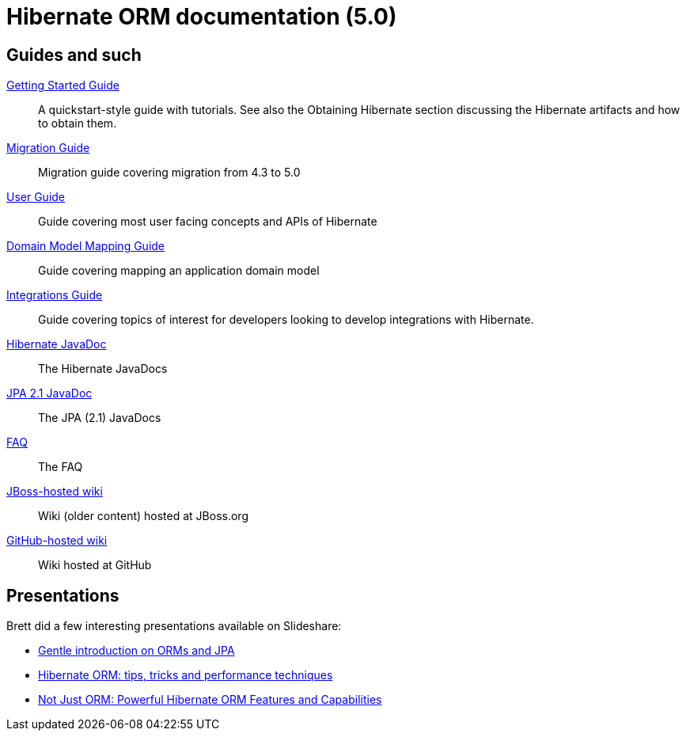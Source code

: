 = Hibernate ORM documentation (5.0)
:awestruct-layout: project-frame
:awestruct-project: orm

== Guides and such

link:http://docs.jboss.org/hibernate/orm/5.0/quickstart/html/[Getting Started Guide]::
A quickstart-style guide with tutorials.  See also the Obtaining Hibernate section discussing the Hibernate artifacts and how to obtain them.
link:http://github.com/hibernate/hibernate-orm/tree/5.0/migration-guide.adoc[Migration Guide]::
Migration guide covering migration from 4.3 to 5.0
link:http://docs.jboss.org/hibernate/orm/5.0/userguide/en-US/html_single/[User Guide]::
Guide covering most user facing concepts and APIs of Hibernate
link:http://docs.jboss.org/hibernate/orm/5.0/mappingGuide/en-US/html_single/[Domain Model Mapping Guide]::
Guide covering mapping an application domain model
link:http://docs.jboss.org/hibernate/orm/5.0/integrationsGuide/en-US/html_single/[Integrations Guide]::
Guide covering topics of interest for developers looking to develop integrations with Hibernate.
link:http://docs.jboss.org/hibernate/orm/5.0/javadocs/[Hibernate JavaDoc]::
The Hibernate JavaDocs
link:http://docs.jboss.org/hibernate/jpa/2.1/api/[JPA 2.1 JavaDoc]::
The JPA (2.1) JavaDocs
link:/orm/faq/[FAQ]::
The FAQ
link:https://community.jboss.org/en/hibernate[JBoss-hosted wiki]::
Wiki (older content) hosted at JBoss.org
link:https://github.com/hibernate/hibernate-orm/wiki/_pages[GitHub-hosted wiki]::
Wiki hosted at GitHub

== Presentations

Brett did a few interesting presentations available on Slideshare:

* http://www.slideshare.net/brmeyer/orm-jpa-hibernate-overview[Gentle introduction on ORMs and JPA]
* http://www.slideshare.net/brmeyer/hibernate-orm-performance-31550150[Hibernate ORM: tips, tricks and performance techniques]
* http://www.slideshare.net/brmeyer/hibernate-orm-features[Not Just ORM: Powerful Hibernate ORM Features and Capabilities]

